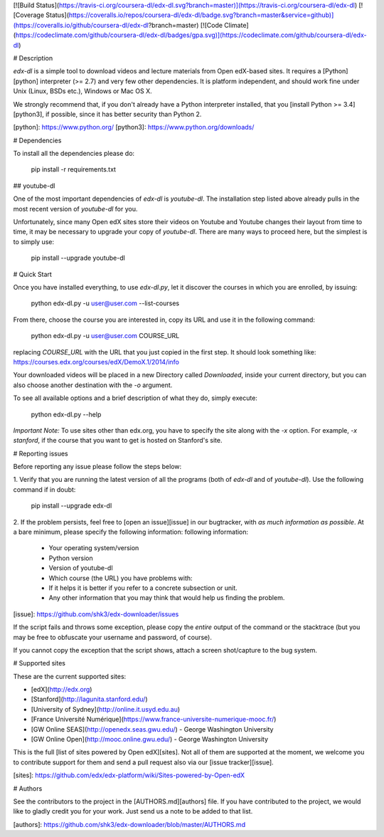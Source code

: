 [![Build Status](https://travis-ci.org/coursera-dl/edx-dl.svg?branch=master)](https://travis-ci.org/coursera-dl/edx-dl)
[![Coverage Status](https://coveralls.io/repos/coursera-dl/edx-dl/badge.svg?branch=master&service=github)](https://coveralls.io/github/coursera-dl/edx-dl?branch=master)
[![Code Climate](https://codeclimate.com/github/coursera-dl/edx-dl/badges/gpa.svg)](https://codeclimate.com/github/coursera-dl/edx-dl)

# Description

`edx-dl` is a simple tool to download videos and lecture materials from Open
edX-based sites.  It requires a [Python][python] interpreter (>= 2.7) and
very few other dependencies.  It is platform independent, and should work
fine under Unix (Linux, BSDs etc.), Windows or Mac OS X.

We strongly recommend that, if you don't already have a Python interpreter
installed, that you [install Python >= 3.4][python3], if possible, since it
has better security than Python 2.

[python]: https://www.python.org/
[python3]: https://www.python.org/downloads/

# Dependencies

To install all the dependencies please do:

    pip install -r requirements.txt

## youtube-dl

One of the most important dependencies of `edx-dl` is `youtube-dl`. The
installation step listed above already pulls in the most recent version of
`youtube-dl` for you.

Unfortunately, since many Open edX sites store their videos on Youtube and
Youtube changes their layout from time to time, it may be necessary to
upgrade your copy of `youtube-dl`.  There are many ways to proceed here, but
the simplest is to simply use:

    pip install --upgrade youtube-dl

# Quick Start

Once you have installed everything, to use `edx-dl.py`, let it discover the
courses in which you are enrolled, by issuing:

    python edx-dl.py -u user@user.com --list-courses

From there, choose the course you are interested in, copy its URL and use it
in the following command:

    python edx-dl.py -u user@user.com COURSE_URL

replacing `COURSE_URL` with the URL that you just copied in the first step.
It should look something like:
https://courses.edx.org/courses/edX/DemoX.1/2014/info

Your downloaded videos will be placed in a new Directory called
`Downloaded`, inside your current directory, but you can also choose another
destination with the `-o` argument.

To see all available options and a brief description of what they do, simply
execute:

    python edx-dl.py --help

*Important Note:* To use sites other than edx.org, you have to specify the
site along with the `-x` option. For example, `-x stanford`, if the course
that you want to get is hosted on Stanford's site.

# Reporting issues

Before reporting any issue please follow the steps below:

1. Verify that you are running the latest version of all the programs (both
of `edx-dl` and of `youtube-dl`).  Use the following command if in doubt:

        pip install --upgrade edx-dl

2. If the problem persists, feel free to [open an issue][issue] in our
bugtracker, with *as much information as possible*.  At a bare minimum,
please specify the following information:
following information:

    - Your operating system/version
    - Python version
    - Version of youtube-dl
    - Which course (the URL) you have problems with:
    - If it helps it is better if you refer to a concrete subsection or unit.
    - Any other information that you may think that would help us finding
      the problem.

[issue]: https://github.com/shk3/edx-downloader/issues

If the script fails and throws some exception, please copy the *entire*
output of the command or the stacktrace (but you may be free to obfuscate
your username and password, of course).

If you cannot copy the exception that the script shows, attach a screen
shot/capture to the bug system.

# Supported sites

These are the current supported sites:

- [edX](http://edx.org)
- [Stanford](http://lagunita.stanford.edu/)
- [University of Sydney](http://online.it.usyd.edu.au)
- [France Université Numérique](https://www.france-universite-numerique-mooc.fr/)
- [GW Online SEAS](http://openedx.seas.gwu.edu/) - George Washington University
- [GW Online Open](http://mooc.online.gwu.edu/) - George Washington University

This is the full [list of sites powered by Open edX][sites]. Not all of them
are supported at the moment, we welcome you to contribute support for them
and send a pull request also via our [issue tracker][issue].

[sites]: https://github.com/edx/edx-platform/wiki/Sites-powered-by-Open-edX

# Authors

See the contributors to the project in the [AUTHORS.md][authors] file.  If
you have contributed to the project, we would like to gladly credit you for
your work. Just send us a note to be added to that list.

[authors]: https://github.com/shk3/edx-downloader/blob/master/AUTHORS.md

